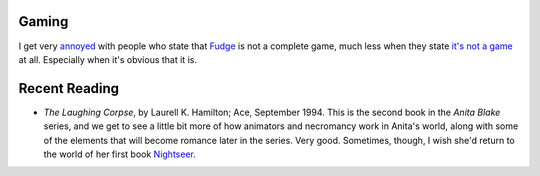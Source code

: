 .. title: Gaming; Recent Reading
.. slug: 2004-06-05
.. date: 2004-06-05 00:00:00 UTC-05:00
.. tags: old blog,recent reading,fudge,rpg
.. category: oldblog
.. link: 
.. description: 
.. type: text


Gaming
------

I get very `annoyed
<http://forum.rpg.net/showthread.php?s=&postid=2486355#post2486355>`__
with people who state that `Fudge <http://www.fudgerpg.com/>`__ is not
a complete game, much less when they state `it's not a game
<http://forum.rpg.net/showthread.php?s=&postid=2485217#post2485217>`__
at all.  Especially when it's obvious that it is.



Recent Reading
--------------


+ *The Laughing Corpse*, by Laurell K. Hamilton; Ace, September
  1994.  This is the second book in the *Anita Blake* series, and we get
  to see a little bit more of how animators and necromancy work in
  Anita's world, along with some of the elements that will become
  romance later in the series.  Very good.  Sometimes, though, I wish she'd
  return to the world of her first book `Nightseer <link://slug/2003-08-05>`__.
